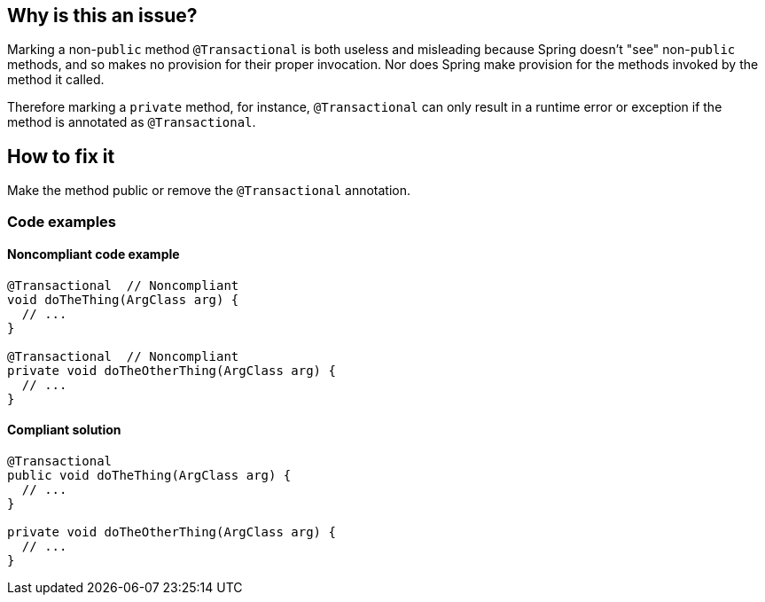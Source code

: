 == Why is this an issue?

Marking a non-`public` method `@Transactional` is both useless and misleading because Spring doesn't "see" non-`public` methods, and so makes no provision for their proper invocation.
Nor does Spring make provision for the methods invoked by the method it called.


Therefore marking a `private` method, for instance, `@Transactional` can only result in a runtime error or exception if the method is annotated as `@Transactional`.

== How to fix it
Make the method public or remove the `@Transactional` annotation.

=== Code examples
==== Noncompliant code example

[source,java,diff-id=1,type=noncompliant]
----
@Transactional  // Noncompliant
void doTheThing(ArgClass arg) {
  // ...
}

@Transactional  // Noncompliant
private void doTheOtherThing(ArgClass arg) {
  // ...
}
----

==== Compliant solution

[source,java,diff-id=1,type=compliant]
----
@Transactional
public void doTheThing(ArgClass arg) {
  // ...
}

private void doTheOtherThing(ArgClass arg) {
  // ...
}
----


ifdef::env-github,rspecator-view[]

'''
== Implementation Specification
(visible only on this page)

=== Message

Make this method "public" or remove the "@Transactional" annotation


'''
== Comments And Links
(visible only on this page)

=== on 21 Nov 2014, 12:28:29 Freddy Mallet wrote:
Two questions/remarks:

* Are we talking about private methods or about non-public methods ? If my feeling is correct this rule should only target private methods
* I would tag the rule with the label "spring"
* As this rule is associated to the Reliability characteristic, I think the default severity should be "Critical"

=== on 21 Nov 2014, 13:28:08 Ann Campbell wrote:
The Spring docs are pretty clear that only `public` method can actually be `@Transactional`

=== on 21 Nov 2014, 14:14:44 Freddy Mallet wrote:
Ok Ann, so I would replace :


"Therefore marking a private method"


by 


"Therefore marking for instance a private method"


to prevent any misunderstanding

=== on 27 Nov 2018, 13:06:43 Semyon Danilov wrote:
\[~ann.campbell.2] Actually, any method can be Transactional if you're using AspectJ compiler, it's stated in the docs https://docs.spring.io/spring/docs/4.2.x/spring-framework-reference/html/transaction.html[here]. The excerpt:


----
Method visibility and @Transactional

When using proxies, you should apply the @Transactional annotation only to methods with public visibility. If you do annotate protected, private or package-visible methods with the @Transactional annotation, no error is raised, but the annotated method does not exhibit the configured transactional settings. Consider the use of AspectJ (see below) if you need to annotate non-public methods.
----

=== on 27 Nov 2018, 13:33:30 Ann Campbell wrote:
FYI [~alexandre.gigleux] ^

endif::env-github,rspecator-view[]
